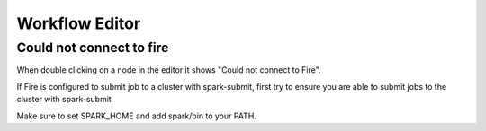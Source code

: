 Workflow Editor
===============

Could not connect to fire
------------------

When double clicking on a node in the editor it shows "Could not connect to Fire".

If Fire is configured to submit job to a cluster with spark-submit, first try to ensure you are able to submit jobs to the cluster with spark-submit

Make sure to set SPARK_HOME and add spark/bin to your PATH.

